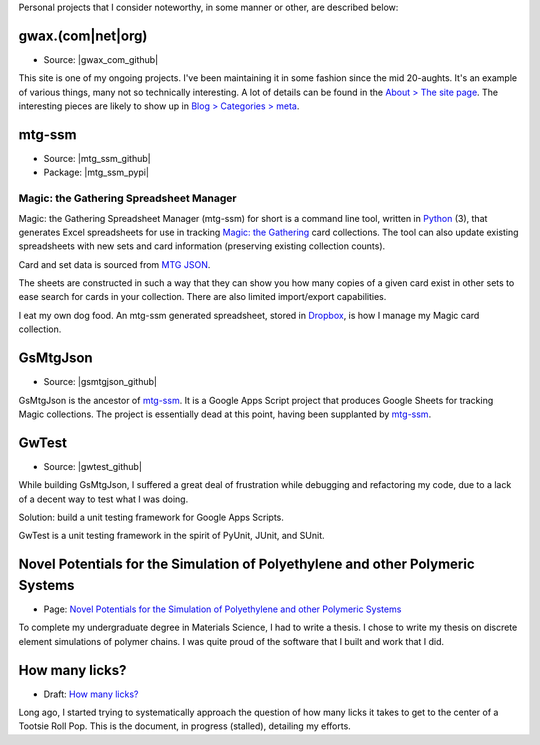 .. title: Projects
.. slug: projects
.. type: text

Personal projects that I consider noteworthy, in some manner or other, are
described below:


gwax.(com\|net\|org)
====================

* Source: |gwax_com_github|

.. |gwax_com_github| raw:: html

    <a class="reference external" href="https://github.com/gwax/www-gwax">
        <i class="fa fa-github"/> GitHub
    </a>

This site is one of my ongoing projects. I've been maintaining it in some
fashion since the mid 20-aughts. It's an example of various things, many not
so technically interesting. A lot of details can be found in the
`About > The site page <link://slug/about-site>`__. The interesting pieces are
likely to show up in `Blog > Categories > meta <link://category/meta>`__.


mtg-ssm
=======

* Source: |mtg_ssm_github|
* Package: |mtg_ssm_pypi|

.. |mtg_ssm_github| raw:: html

    <a class="reference external" href="https://github.com/gwax/mtg_ssm">
        <i class="fa fa-github"/> GitHub
    </a>

.. |mtg_ssm_pypi| raw:: html

    <a class="reference external" href="https://pypi.python.org/pypi/mtg-ssm">
        <i class="fa fa-hdd-o"/> PyPI
    </a>

Magic: the Gathering Spreadsheet Manager
----------------------------------------

Magic: the Gathering Spreadsheet Manager (mtg-ssm) for short is a command line
tool, written in `Python <https://www.python.org>`_ (3), that generates Excel
spreadsheets for use in tracking `Magic: the Gathering <http://magic.wizards.com/>`_
card collections. The tool can also update existing spreadsheets with new sets
and card information (preserving existing collection counts).

Card and set data is sourced from `MTG JSON <http://mtgjson.com/>`_.

The sheets are constructed in such a way that they can show you how many copies
of a given card exist in other sets to ease search for cards in your
collection. There are also limited import/export capabilities.

I eat my own dog food. An mtg-ssm generated spreadsheet, stored in
`Dropbox <https://www.dropbox.com/>`_, is how I manage my Magic card
collection.


GsMtgJson
=========

* Source: |gsmtgjson_github|

.. |gsmtgjson_github| raw:: html

    <a class="reference external" href="https://github.com/gwax/GsMtgJson">
        <i class="fa fa-github"/> GitHub
    </a>

GsMtgJson is the ancestor of `mtg-ssm`_. It is a Google Apps Script project
that produces Google Sheets for tracking Magic collections. The project is
essentially dead at this point, having been supplanted by `mtg-ssm`_.


GwTest
======

* Source: |gwtest_github|

.. |gwtest_github| raw:: html

    <a class="reference external" href="https://github.com/gwax/GwTest">
        <i class="fa fa-github"/> GitHub
    </a>

While building GsMtgJson, I suffered a great deal of frustration while
debugging and refactoring my code, due to a lack of a decent way to test what
I was doing.

Solution: build a unit testing framework for Google Apps Scripts.

GwTest is a unit testing framework in the spirit of PyUnit, JUnit, and SUnit.


Novel Potentials for the Simulation of Polyethylene and other Polymeric Systems
===============================================================================

* Page: `Novel Potentials for the Simulation of Polyethylene and other Polymeric Systems <link://slug/thesis>`__

To complete my undergraduate degree in Materials Science, I had to write a
thesis. I chose to write my thesis on discrete element simulations of polymer
chains. I was quite proud of the software that I built and work that I did.


How many licks?
===============

* Draft: `How many licks? <link://slug/tootsiepop>`__

Long ago, I started trying to systematically approach the question of how many
licks it takes to get to the center of a Tootsie Roll Pop. This is the
document, in progress (stalled), detailing my efforts.


